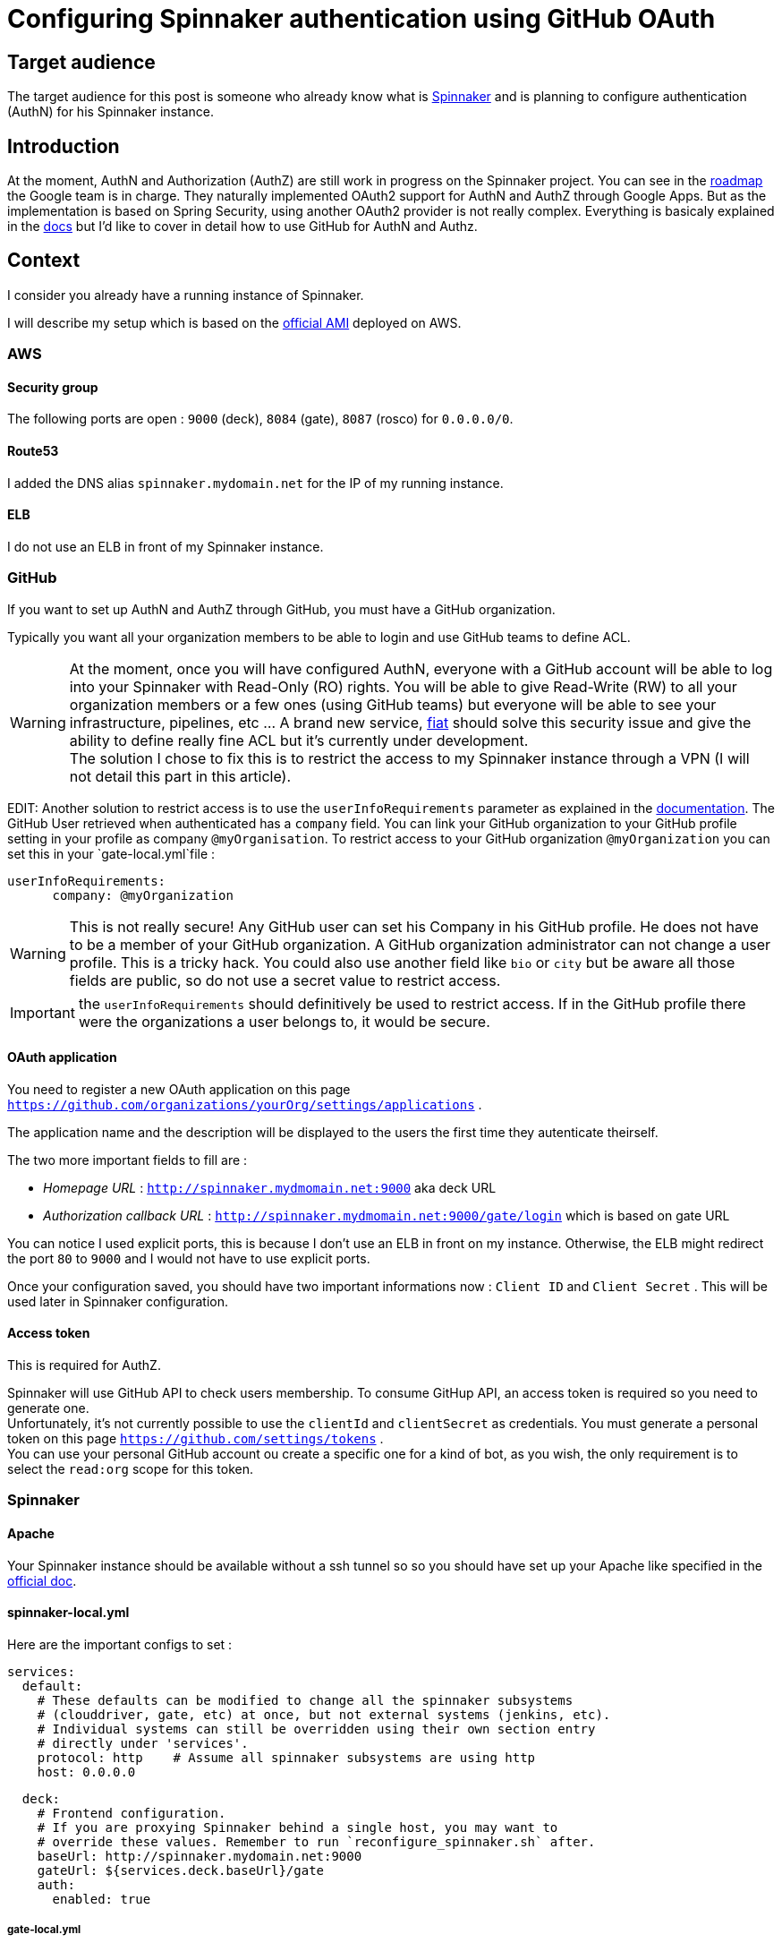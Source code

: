 = Configuring Spinnaker authentication using GitHub OAuth
:published_at: 2016-07-08
:hp-tags: Spinnaker, OAuth,

== Target audience
The target audience for this post is someone who already know what is link:http://www.spinnaker.io[Spinnaker] and is planning to configure authentication (AuthN) for his Spinnaker instance.

== Introduction
At the moment, AuthN and Authorization (AuthZ) are still work in progress on the Spinnaker project. You can see in the link:http://www.spinnaker.io/docs/roadmap[roadmap] the Google team is in charge. They naturally implemented OAuth2 support for AuthN and AuthZ through Google Apps. But as the implementation is based on Spring Security, using another OAuth2 provider is not really complex. 
Everything is basicaly explained in the link:http://www.spinnaker.io/docs/securing-spinnaker#section-oauth-2-0[docs] but I'd like to cover in detail how to use GitHub for AuthN and Authz.

== Context
I consider you already have a running instance of Spinnaker.

I will describe my setup which is based on the link:http://www.spinnaker.io/docs/amazon-ami-ids[official AMI] deployed on AWS.

=== AWS
==== Security group
The following ports are open : `9000` (deck), `8084` (gate), `8087` (rosco) for `0.0.0.0/0`.

==== Route53
I added the DNS alias `spinnaker.mydomain.net` for the IP of my running instance.

==== ELB
I do not use an ELB in front of my Spinnaker instance.

=== GitHub
If you want to set up AuthN and AuthZ through GitHub, you must have a GitHub organization.

Typically you want all your organization members to be able to login and use GitHub teams to define ACL.

WARNING: At the moment, once you will have configured AuthN, everyone with a GitHub account will be able to log into your Spinnaker with Read-Only (RO) rights. You will be able to give Read-Write (RW) to all your organization members or a few ones (using GitHub teams) but everyone will be able to see your infrastructure, pipelines, etc ... A brand new service, link:https://github.com/spinnaker/fiat[fiat] should solve this security issue and give the ability to define really fine ACL but it's currently under development. +
The solution I chose to fix this is to restrict the access to my Spinnaker instance through a VPN (I will not detail this part in this article).

EDIT: Another solution to restrict access is to use the `userInfoRequirements` parameter as explained in the link:http://www.spinnaker.io/docs/securing-spinnaker#section-gate-configuration[documentation]. The GitHub User retrieved when authenticated has a `company` field. You can link your GitHub organization to your GitHub profile setting in your profile as company `@myOrganisation`. To restrict access to your GitHub organization `@myOrganization` you can set this in your `gate-local.yml`file :
```
userInfoRequirements:
      company: @myOrganization
```
WARNING: This is not really secure! Any GitHub user can set his Company in his GitHub profile. He does not have to be a member of your GitHub organization. A GitHub organization administrator can not change a user profile. This is a tricky hack. You could also use another field like `bio` or `city` but be aware all those fields are public, so do not use a secret value to restrict access.

IMPORTANT: the `userInfoRequirements` should definitively be used to restrict access. If in the GitHub profile there were the organizations a user belongs to, it would be secure. 

==== OAuth application
You need to register a new OAuth application on this page `https://github.com/organizations/yourOrg/settings/applications` .

The application name and the description will be displayed to the users the first time they autenticate theirself.

The two more important fields to fill are :

 * _Homepage URL_ : `http://spinnaker.mydmomain.net:9000` aka deck URL
 * _Authorization callback URL_ : `http://spinnaker.mydmomain.net:9000/gate/login` which is based on gate URL
 
You can notice I used explicit ports, this is because I don't use an ELB in front on my instance. Otherwise, the ELB might redirect the port `80` to `9000` and I would not have to use explicit ports.

Once your configuration saved, you should have two important informations now : `Client ID` and `Client Secret` . This will be used later in Spinnaker configuration.

==== Access token
This is required for AuthZ.

Spinnaker will use GitHub API to check users membership. To consume GitHup API, an access token is required so you need to generate one. +
Unfortunately, it's not currently possible to use the `clientId` and `clientSecret` as credentials. You must generate a personal token on this page `https://github.com/settings/tokens` . +
You can use your personal GitHub account ou create a specific one for a kind of bot, as you wish, the only requirement is to select the `read:org` scope for this token. 

=== Spinnaker
==== Apache
Your Spinnaker instance should be available without a ssh tunnel so so you should have set up your Apache like specified in the link:http://www.spinnaker.io/docs/troubleshooting-guide#section-why-can-t-i-access-spinnaker-using-my-machine-s-ip-addr-or-hostname-[official doc].

==== spinnaker-local.yml
Here are the important configs to set :
```
services:
  default:
    # These defaults can be modified to change all the spinnaker subsystems
    # (clouddriver, gate, etc) at once, but not external systems (jenkins, etc).
    # Individual systems can still be overridden using their own section entry
    # directly under 'services'.
    protocol: http    # Assume all spinnaker subsystems are using http
    host: 0.0.0.0   
```

```
  deck:
    # Frontend configuration.
    # If you are proxying Spinnaker behind a single host, you may want to
    # override these values. Remember to run `reconfigure_spinnaker.sh` after.
    baseUrl: http://spinnaker.mydomain.net:9000
    gateUrl: ${services.deck.baseUrl}/gate
    auth:
      enabled: true
```

===== gate-local.yml
Create a `gate-local.yml` file if you do not have one and set it like that :

```
spring:
  oauth2:
    client:
      preEstablishedRedirectUri: http://spinnaker.mydomain.net:9000/gate/login
      useCurrentUri: false
      clientId: theClientIdYouGotEarlier
      clientSecret: theClientSecretYouGotEarlier
      userAuthorizationUri: https://github.com/login/oauth/authorize # Used to get an authorization code
      accessTokenUri: https://github.com/login/oauth/access_token # Used to get an access token
      scope: read:org,user:email
    resource:
      userInfoUri: https://api.github.com/user # Used to the current user's profile
    userInfoMapping: # Used to map the userInfo response to our User
      email: email
      firstName: name
      lastName:
      username: login
auth:
  groupMembership:
    service: github
    github:
      organization: yourOrganization
      baseUrl: https://api.github.com
      access_token: theTokenYouGotEarlier
```

In GitHub a user is defined by his login, not by his email (even if you cannot create two GitHub account with the same email). `firstName`, `lastName` are also optional, that's why we remapped inforrmation using the `userInfoMapping` conf.

==== Let's test it
Don't forget to run the `reconfigure_spinnaker.sh` script to regenerate deck `settings.js` file and then restart spinnaker and you should be able to authenticate yourself using GitHub! +
You can check your configuration is ok on `http://spinnaker.mydomain.net:9000/gate/env` .


IMPORTANT: Each GitHub user who wants to authenticate itself in Spinnaker must have a public email (set link:https://github.com/settings/profile[here]). If he does not, he will be indefinitively redirected like an infinite loop.

Once authenticated you could see your "profile" using this url `http://spinnaker.mydomain.net:9000/gate/auth/user` .



